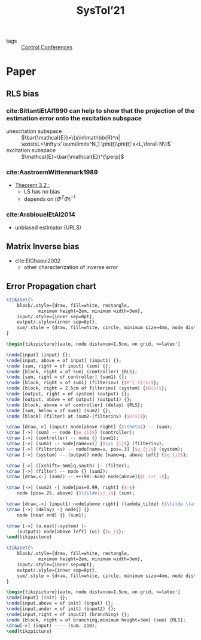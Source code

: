 #+title: SysTol’21
#+roam_key: http://www.systol.org/systol21/
- tags :: [[file:20210120110751-control_conferences.org][Control Conferences]]

* Paper
** RLS bias

*** cite:BittantiEtAl1990 can help to show that the projection of the estimation error onto the excitation subspace
- unexcitation subspace :: $\bar{\mathcal{E}}=\{x\in\mathbb{R}^n| \existsL<\infty:x'\sum\limits^N_1 \phi(t)\phi(t)'x<L,\forall N\}$
- excitation subspace :: $\mathcal{E}=\bar{\mathcal{E}}^{\perp}$
*** cite:AastroemWittenmark1989
- [[file:AastroemWittenmark1989.org][Theorem 3.2 :]]
  + LS has no bias
  + depends on $(\Phi^T\Phi)^{-1}$
*** cite:ArabloueiEtAl2014
- unbiased estimator (URLS)
** Matrix Inverse bias
- cite:ElGhaoui2002
  + other characterization of inverse error
** Error Propagation chart
:LOGBOOK:
CLOCK: [2021-03-26 ven. 16:58]--[2021-03-26 ven. 17:23] =>  0:25
:END:

#+HEADER: :file img/errorPropagationBlock.png :imagemagick yes
#+HEADER: :results file raw :headers '("\\usepackage{tikz}\\usetikzlibrary{positioning,arrows}")
#+HEADER: :fit yes :imoutoptions -geometry 800 :iminoptions -density 1400
#+HEADER: :eval no-export
#+BEGIN_src latex
\tikzset{%
    block/.style={draw, fill=white, rectangle,
            minimum height=2em, minimum width=3em},
    input/.style={inner sep=0pt},
    output/.style={inner sep=0pt},
    sum/.style = {draw, fill=white, circle, minimum size=4mm, node distance=1.5cm, inner sep=0pt},
}

\begin{tikzpicture}[auto, node distance=1.5cm, on grid, >=latex']

\node[input] (input) {};
\node[input, above = of input] (input1) {};
\node [sum, right = of input] (sum) {};
\node [block, right = of sum] (controller) {RLS};
\node [sum, right = of controller] (sum1) {};
\node [block, right = of sum1] (filterinv) {$H^{-1}(s)$};
\node [block, right = 2.5cm of filterinv] (system) {$G(s)$};
\node [output, right = of system] (output) {};
\node [output, above = of output] (output1) {};
\node [block, above = of controller] (delay) {RLS};
\node [sum, below = of sum1] (sum2) {};
\node [block] (filter) at (sum2-|filterinv) {$H(s)$};

\draw [draw,->] (input) node[above right] {$\theta$} -- (sum);
\draw [->] (sum) -- node {$e_{i}$} (controller);
\draw [->] (controller) -- node {} (sum1);
\draw [->] (sum1) -- node[name=xi] {$\xi_{i}$} (filterinv);
\draw [->] (filterinv) -- node[name=u, pos=.3] {$u_{i}$} (system);
\draw [->] (system) -- (output) node [name=q, above left] {$q_{i}$};

\draw [->] ([xshift=-5mm]q.south) |- (filter);
\draw [->] (filter) -- node {} (sum2);
\draw [draw,<-] (sum2) -- ++(90:.6cm) node[above]{$L_i+r_i$};

\draw [->] (sum2) -| node[pos=0.99, right] {$-$}
    node [pos=.25, above] {$\tilde{s}_i$} (sum);

\draw [draw,->] (input1) node[above right] (lambda_tilde) {$\tilde \lambda$} -- (delay);
\draw [->] (delay) -| node[] {}
    node [near end] {} (sum1);

\draw [->] (u.east|-system) |-
    (output1) node[above left] (ui) {$u_i$};
\end{tikzpicture}
#+END_src

#+RESULTS:
[[file:img/errorPropagationBlock.png]]


#+HEADER: :file img/errorPropagationBlock.png :imagemagick yes
#+HEADER: :results file raw :headers '("\\usepackage{tikz}\\usetikzlibrary{positioning,arrows}")
#+HEADER: :fit yes :imoutoptions -geometry 800 :iminoptions -density 1400
#+HEADER: :eval no-export
#+BEGIN_src latex
\tikzset{%
    block/.style={draw, fill=white, rectangle,
            minimum height=2em, minimum width=3em},
    input/.style={inner sep=0pt},
    output/.style={inner sep=0pt},
    sum/.style = {draw, fill=white, circle, minimum size=4mm, node distance=1.5cm, inner sep=0pt},
}

\begin{tikzpicture}[auto, node distance=1.5cm, on grid, >=latex']
\node[input] (init) {};
\node[input,above = of init] (input) {};
\node[input,under = of init] (input2) {};
\node[input,right = of input2] (branching) {};
\node [block, right = of branching,minimum height=3em] (sum) {RLS};
\draw[->] (input) ---- (sum. 210);
\end{tikzpicture}
#+END_src

#+RESULTS:
[[file:img/errorPropagationBlock.png]]
